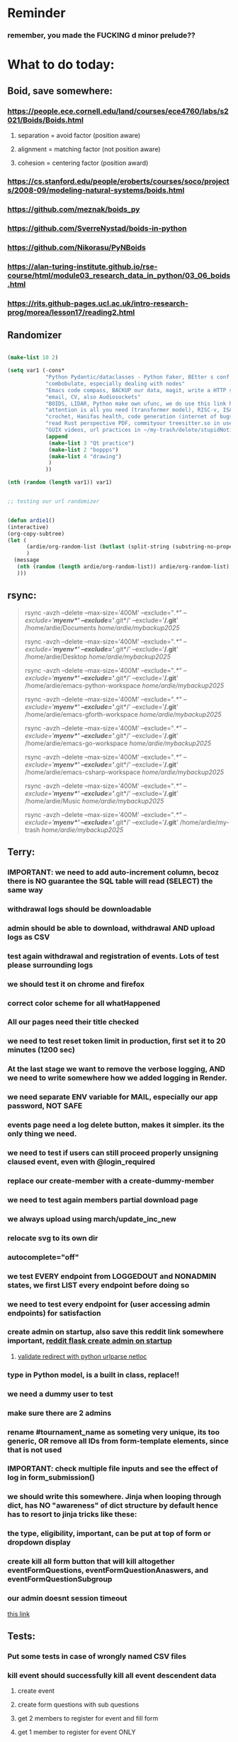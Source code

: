 #+HTML_HEAD: <link rel="stylesheet" type="text/css" href="zoho_ticket.css" />
#+OPTIONS:  toc:nil num:nil ^:nil


* Reminder
*** remember, you made the FUCKING d minor prelude??
* What to do today:
** Boid, save somewhere:
*** https://people.ece.cornell.edu/land/courses/ece4760/labs/s2021/Boids/Boids.html
**** separation = avoid factor (position aware)
**** alignment = matching factor (not position aware)
**** cohesion = centering factor (position award)
*** https://cs.stanford.edu/people/eroberts/courses/soco/projects/2008-09/modeling-natural-systems/boids.html
*** https://github.com/meznak/boids_py
*** https://github.com/SverreNystad/boids-in-python
*** https://github.com/Nikorasu/PyNBoids
*** https://alan-turing-institute.github.io/rse-course/html/module03_research_data_in_python/03_06_boids.html
*** https://rits.github-pages.ucl.ac.uk/intro-research-prog/morea/lesson17/reading2.html
** Randomizer
#+begin_src lisp

  (make-list 10 2)

  (setq var1 (-cons*
              "Python Pydantic/dataclasses - Python Faker, BEtter s conf .org file, ask the 3 guys who respected u on lang group on part time job"
              "combobulate, especially dealing with nodes"
              "Emacs code compass, BACKUP our data, magit, write a HTTP server"
              "email, CV, also Audiosockets"
              "BOIDS, LIDAR, Python make own ufunc, we do use this link http://programarcadegames.com/index.php?lang=en&chapter=introduction_to_animation with our game"
              "attention is all you need (transformer model), RISC-v, ISA, that original video you watch on Tablet?, Forth"
              "crochet, Hanifas health, code generation (internet of bugs)"
              "read Rust perspective PDF, commityour treesitter.so in user-emacs-directory coz its pretty safe unless your changing architecture completely"
              "GUIX videos, url practices in ~/my-trash/delete/stupidNotion/README.org"
              (append
               (make-list 3 "Qt practice")
               (make-list 2 "boppps")
               (make-list 4 "drawing")
               )
              ))

  (nth (random (length var1)) var1)


  ;; testing our url randomizer


  (defun ardie1()
  (interactive)
  (org-copy-subtree)
  (let (
        (ardie/org-random-list (butlast (split-string (substring-no-properties (current-kill 0)) "\n")))
        )
    (message
     (nth (random (length ardie/org-random-list)) ardie/org-random-list)
     )))

#+end_src
** rsync:
#+begin_quote


rsync -avzh --delete --max-size='400M' --exclude="/.*" --exclude='*/myenv*/' --exclude='*/.git*/' --exclude='*/.git*' /home/ardie/Documents /home/ardie/mybackup2025/

rsync -avzh --delete --max-size='400M' --exclude="/.*" --exclude='*/myenv*/' --exclude='*/.git*/' --exclude='*/.git*' /home/ardie/Desktop /home/ardie/mybackup2025/


rsync -avzh --delete --max-size='400M' --exclude="/.*" --exclude='*/myenv*/' --exclude='*/.git*/' --exclude='*/.git*' /home/ardie/emacs-python-workspace /home/ardie/mybackup2025/

rsync -avzh --delete --max-size='400M' --exclude="/.*" --exclude='*/myenv*/' --exclude='*/.git*/' --exclude='*/.git*' /home/ardie/emacs-gforth-workspace /home/ardie/mybackup2025/

rsync -avzh --delete --max-size='400M' --exclude="/.*" --exclude='*/myenv*/' --exclude='*/.git*/' --exclude='*/.git*' /home/ardie/emacs-go-workspace /home/ardie/mybackup2025/

rsync -avzh --delete --max-size='400M' --exclude="/.*" --exclude='*/myenv*/' --exclude='*/.git*/' --exclude='*/.git*' /home/ardie/emacs-csharp-workspace /home/ardie/mybackup2025/

rsync -avzh --delete --max-size='400M' --exclude="/.*" --exclude='*/myenv*/' --exclude='*/.git*/' --exclude='*/.git*' /home/ardie/Music /home/ardie/mybackup2025/

rsync -avzh --delete --max-size='400M' --exclude="/.*" --exclude='*/myenv*/' --exclude='*/.git*/' --exclude='*/.git*' /home/ardie/my-trash /home/ardie/mybackup2025/



#+end_quote
** Terry:
*** IMPORTANT: we need to add auto-increment column, becoz there is NO guarantee the SQL table will read (SELECT) the same way
*** withdrawal logs should be downloadable
*** admin should be able to download, withdrawal AND upload logs as CSV
*** test again withdrawal and registration of events. Lots of test please surrounding logs
*** we should test it on chrome and firefox
*** correct color scheme for all whatHappened
*** All our pages need their title checked
*** we need to test reset token limit in production, first set it to 20 minutes (1200 sec)
*** At the last stage we want to remove the verbose logging, AND we need to write somewhere how we added logging in Render.
*** we need separate ENV variable for MAIL, especially our app password, NOT SAFE
*** events page need a log delete button, makes it simpler. its the only thing we need.
*** we need to test if users can still proceed properly unsigning claused event, even with @login_required
*** replace our create-member with a create-dummy-member
*** we need to test again members partial download page
*** we always upload using march/update_inc_new
*** relocate svg to its own dir
*** autocomplete="off"
*** we test EVERY endpoint from LOGGEDOUT and NONADMIN states, we first LIST every endpoint before doing so
*** we need to test every endpoint for (user accessing admin endpoints) for satisfaction
*** create admin on startup, also save this reddit link somewhere important, [[https://www.reddit.com/r/flask/comments/117qm79/create_initialadmin_user/][reddit flask create admin on startup]]
**** [[https://stackoverflow.com/questions/72296682/simplest-way-to-securely-distinguish-between-admins-and-other-users-in-flask][validate redirect with python urlparse netloc]]
*** type in Python model, is a built in class, replace!!
*** we need a dummy user to test
*** make sure there are 2 admins
*** rename #tournament_name as someting very unique, its too generic, OR remove all IDs from form-template elements, since that is not used
*** IMPORTANT: check multiple file inputs and see the effect of log in form_submission()
*** we should write this somewhere. Jinja when looping through dict, has NO "awareness" of dict structure by default hence has to resort to jinja tricks like these:
#+begin_export web

{% for membersAnswer in membersAnswers.values() %}
    {% if loop.first %}

	{% for fieldname,answer in membersAnswer.items() %}
	    {% if answer.subgroupId is none %}
		<th class="w-20 p-4 bg-yellow-400">
		    {{ fieldname }}
		</th>
	    {% else %}
		<th class="w-20 p-4 border-x-2 border-yellow-600 bg-yellow-200 font-light">
		    {{ fieldname }}
		</th>
	    {% endif %}
	{% endfor %}



    {% endif %}
{% endfor %}



#+end_export
*** the type, eligibility, important, can be put at top of form or dropdown display
*** create kill all form button that will kill altogether eventFormQuestions, eventFormQuestionAnaswers, and eventFormQuestionSubgroup
*** our admin doesnt session timeout
[[https://www.freekb.net/Article?id=4560][this link]]
** Tests:
*** Put some tests in case of wrongly named CSV files
*** kill event should successfully kill all event descendent data
**** create event
**** create form questions with sub questions
**** get 2 members to register for event and fill form
**** get 1 member to register for event ONLY
**** get 1st memebr to register again
**** KILL event
**** check event, eventmember, formquestion, formquestionsubgroup, formquestionanswers, formquestionanswersdeleted of specific event ID are deleted
*** Test form link when there is no matching event, or no event entirely
*** Insert the exact same name for tournament name, make sure it catches error properly, shoulfd show DB level error message
*** Go thrhough the usual uplaod of Jan Feb and March, check messages
*** Upload Jan Feb March, and try uploading FRL in Feb, it should fail wih "wrong type"
*** Uplaod Jan Feb march, and try updating FRL in Feb, it should correctly updated FIDE. Check 1 members to confirm
*** login as member and update a FIDE
** Write somewhere:
*** replace all request.args.get('mcfid') occurence with current_user.mcfId
*** for uploads
**** [[https://www.pullrequest.com/blog/secure-file-uploads-in-flask-filtering-and-validation-techniques/][secure file uplaods]]
**** [[https://www.geeksforgeeks.org/uploading-and-downloading-files-in-flask/][file upload basics]]
**** [[https://blog.miguelgrinberg.com/post/handling-file-uploads-with-flask][miguel file uploads]]
**** [[https://imagekit.io/blog/how-to-upload-files-in-html/][basic element]]
**** [[https://www.pullrequest.com/blog/secure-file-uploads-in-flask-filtering-and-validation-techniques/][in flask]]
**** [[https://stackoverflow.com/questions/7076042/what-mime-type-should-i-use-for-csv][the mimetypethat should be used]]
**** We need database tracking each uploads.
#+begin_src python

  class File(db.Model):
         id = db.Column(db.Integer, primary_key=True)
         filename = db.Column(db.String(200), nullable=False)
         filepath = db.Column(db.String(300), nullable=False)
         created_at = db.Column(db.DateTime, default=datetime.utcnow)

         def __repr__(self):
             return f"File('{self.filenname}', '{self.filepath}')"

  # and do the usual db.session.add() db.commit()

#+end_src
*** read about Render persistent disks. 
**** navigating and modifying the folders from inside Render Dashboard shell tab
**** [[https://community.render.com/t/files-in-render-disk-are-being-lost-with-starter-service/17440/4][use /data path]]. Being root is fine, it will persistent and be writable
**** [[https://render.com/docs/disks?_gl=1*1c3j8ip*_gcl_au*MTU0Nzc2NjkxOS4xNzQyNDUzMTcw*_ga*NDI4NTk4MDM0LjE3NDI0NTEyMTU.*_ga_QK9L9QJC5N*czE3NDY3MTU2NjEkbzExJGcxJHQxNzQ2NzE1ODkwJGo1JGwwJGgw#transferring-files][persistent disk]]
**** python write to disk
#+begin_src python

  import os

disk_path = "/mnt/data"  # Path to the persistent disk
folder_name = "my_folder"
folder_path = os.path.join(disk_path, folder_name)

try:
    os.makedirs(folder_path, exist_ok=True)
    print(f"Folder '{folder_name}' created successfully at '{folder_path}'.")
except Exception as e:
    print(f"An error occurred: {e}")

#+end_src
**** [[https://magic-wormhole.readthedocs.io/en/latest/welcome.html][magic wormhole to download files]]
**** [[https://www.youtube.com/watch?v=oFrTqQw0_3c][magic wormhole]]
**** [[https://render.com/docs/disks?_gl=1*18deote*_gcl_au*MTU0Nzc2NjkxOS4xNzQyNDUzMTcw*_ga*NDI4NTk4MDM0LjE3NDI0NTEyMTU.*_ga_QK9L9QJC5N*czE3NDY3MTI2NDQkbzEwJGcxJHQxNzQ2NzEzMzQ0JGoyMSRsMCRoMA..][monitoring Render persistent disk]]
**** And why people keep mentioning cron jobs.
*** to deploy our system, from scratch with Admin AND Users. We should have an entry point that searches an admin. If True, redirect to main_page, Else admin_register.html
**** this means we need to create our password reset email delivery system.
**** only then can we finally protect all our end points
** Password resets for Terry's app:
*** [[https://nrodrig1.medium.com/flask-mail-reset-password-with-token-8088119e015b][better example]]
*** The simple example, without anythng special [[https://stackoverflow.com/questions/48983616/reset-the-password-in-flask-python][stackoverflow]]
*** [[https://freelancefootprints.substack.com/p/yet-another-password-reset-tutorial][using FlaskForm]]
*** from [[https://diginantony.medium.com/how-to-create-a-password-reset-in-flask-python-4dd458c22815][medium]] (yuck), and its bad english
*** username and password only no longer support in Google [[https://stackoverflow.com/questions/72478573/how-to-send-an-email-using-python-after-googles-policy-update-on-not-allowing-j][workaround]] 
*** Password reset link from AI, yuck:
#+begin_src python


  from flask import Flask, render_template, request, url_for
  from itsdangerous import URLSafeTimedSerializer, SignatureExpired
  from flask_mail import Mail, Message

  app = Flask(__name__)
  app.config['SECRET_KEY'] = 'your_secret_key' # Replace with a strong, random key
  app.config['MAIL_SERVER'] = 'smtp.example.com'
  app.config['MAIL_PORT'] = 587
  app.config['MAIL_USE_TLS'] = True
  app.config['MAIL_USERNAME'] = 'your_email@example.com'
  app.config['MAIL_PASSWORD'] = 'your_email_password'

  mail = Mail(app)
  s = URLSafeTimedSerializer(app.config['SECRET_KEY'])

  @app.route('/forgot_password', methods=['GET', 'POST'])
  def forgot_password():
      if request.method == 'POST':
          email = request.form['email']
          token = s.dumps(email, salt='password-reset-salt')
          link = url_for('reset_password', token=token, _external=True)
          msg = Message('Password Reset Request', sender='noreply@example.com', recipients=[email])
          msg.body = f"Click this link to reset your password: {link}"
          mail.send(msg)
          return 'Password reset link sent to your email.'
      return render_template('forgot_password.html')

  @app.route('/reset_password/<token>', methods=['GET', 'POST'])
  def reset_password(token):
      try:
          email = s.loads(token, salt='password-reset-salt', max_age=3600) # Token valid for 1 hour
      except SignatureExpired:
          return 'The password reset link is expired.'
      except Exception as e:
           return f'Invalid password reset link. {e}'

      if request.method == 'POST':
          new_password = request.form['new_password']
          # Update password in database for the user with this email
          return 'Password updated successfully.'
      return render_template('reset_password_form.html', token=token)

  if __name__ == '__main__':
      app.run(debug=True)

#+end_src
*** Flask session timeout:
**** [[https://mulgrew.me/posts/session-timeout-flask.html][this one has module g, dont know]]
**** [[https://stackoverflow.com/questions/11783025/is-there-an-easy-way-to-make-sessions-timeout-in-flask][more basic timeout]]
*** for null check, we need feedback for the users
*** remember to convince Terry, that publishing online and locally on laptop are 2 very different things. Online, you have to consider DDOS and everything. Becoz anything can happen when you decide to make something online. Sorry to sound technial but thats it. Of course, modern framework have ways of making it easier, but it still requires reading.
*** Stupid app, we should recheck all of our validations, should be FIDE
*** Security:
** CPP, c++:
*** 
*** we need to think of a way to create a dynamic drag and drop table in qt cpp, as hinted here: [[https://forum.qt.io/topic/65304/table-with-dynamic-input-from-user-qt-c/2][link]]
*** 
** Emacs
*** We need to write a "separator function" that auto-separates a lne based in symbols, example:
#+begin_quote

#include <QMainWindow> -----into-----
#
include
<
QMainWindow
>

#+end_quote
*** Do we need this? Its Emacs hiding text being made professional
#+begin_src emacs-lisp

  (defun ardie/tell-face ()
  (interactive)
  (if
      (equal (face-at-point) nil)
      (setq ardie/current-face 'default)
    (setq ardie/current-face (face-at-point)) 
    )
  (setq our-foreground
	(face-attribute ardie/current-face :foreground))
  (print our-foreground)
  (setq our-background
	(face-attribute 'default :background))  
  (print our-background)
  )

(face-attribute 'font-lock-comment-face :background)



(setq default-background (face-attribute 'default :background)
      default-foreground (face-attribute 'font-lock-comment-face :foreground))

(defun disappear ()
  (interactive)
  (set-face-attribute ardie/current-face nil
              :foreground our-background))

(defun reappear ()
  (interactive)
  (set-face-attribute ardie/current-face nil
              :foreground our-foreground))

#+end_src
*** [[https://www.awseducate.com/student/s/content][AWS Educate]]
**** [[https://console.cloud.google.com/welcome/new?project=steel-fin-473905-g3&authuser=1][GCP google cloud]]
*** Holy SH*T again!!
#+begin_src emacs-lisp

  ;; inspired by https://endlessparentheses.com/ispell-and-abbrev-the-perfect-auto-correct.html



  (defun ardie/test()
  (interactive)
  ;; (print (substring-no-properties (ispell-get-word nil)))
  (if mark-active
      (let ((after (substring-no-properties (buffer-substring (region-beginning)(region-end)))))
	(exchange-point-and-mark)
	(pop-mark)
	(backward-char)
	;; (ispell-get-word nil)
    ;; (print (word-at-point))
	(let ((before (substring-no-properties (word-at-point))))
      (define-abbrev xx-abbrev-table before after)
      ))
  (let ((after (substring-no-properties (word-at-point))))
    (backward-word)
    (backward-char)
    ;; (ispell-get-word nil)
    ;; (print (word-at-point))
    (let ((before (substring-no-properties (word-at-point))))
      (define-abbrev xx-abbrev-table before after)
      ))
    )
  )


(setq xx-abbrev-table (make-abbrev-table ))

(setq local-abbrev-table xx-abbrev-table)

#+end_src
*** we need to read stuff: Emacs autodocumentation on point
**** https://vxlabs.com/2016/04/11/step-by-step-guide-to-c-navigation-and-completion-with-emacs-and-the-clang-based-rtags/
**** https://github.com/dawsers/emacs-qthelp
**** https://fanpengkong.com/post/emacs-ccpp/emacs-ccpp/
**** https://lahtela.me/2020/05/21/setting-up-emacs-for-qt-development.html
**** 
*** This works holy s**t!!
#+begin_src emacs-lisp


  (defun my-mark-line ()
    (interactive)
    "my own mark lien"

    (if mark-active
        (progn
          (exchange-point-and-mark)
          (when
              (not (equal (window-end) (point)))
            (next-line)
            (move-end-of-line 1)
            )
          (exchange-point-and-mark)
          )
      (progn
        (move-beginning-of-line 1)
        (set-mark (point))
        (move-end-of-line 1)
        (exchange-point-and-mark)
        )    
      )

    )

#+end_src
*** We need to use an Ubuntu clipboardmanager with Emacs built in function (rather than Emacs kill ring), and post a video on that
**** No GUI manager:
#+begin_quote

sudo apt update
sudo apt install xclip xsel

#+end_quote
**** and use this:
#+begin_src emacs-lisp

  (require 'clip-mode)
  (setq clip-mode-functions '(clip-insert-selection-at-point)) ; Use for inserting text into Emacs
  (setq clip-selection-at-point-functions '(clip-get-selections)) ; Use for selecting text from Emacs

  ;; Optional: Bind keys for copy and paste (adjust as needed)
  (global-set-key (kbd "C-c y") 'clip-yank) ; Copy and yank the selection
  (global-set-key (kbd "C-c p") 'clip-paste) ; Paste the selection

#+end_src
**** Use a clipboard manager, which works with Emacs built in copy/paste, or create a more advanced function to show history or even paste specific items
#+begin_quote


sudo apt install copyq. 
sudo apt install gpaste. 


#+end_quote
*** We need to make this tool [[https://news.ycombinator.com/item?id=22129636][array-ify]]
*** We need a really cool markdown live preview that works, with eww
#+begin_src emacs-lisp



    (setq browse-url-browser-function 'eww-browse-url)



  ;;     (defun ardie1 ()
  ;;     (interactive)
  ;;     (shell-command-on-region (point-min) 
  ;;                              (point-max) 
  ;;                              "markdown"
  ;;                              "testest")
  ;; (with-current-buffer "testest"
  ;;       (html-mode))
  ;; (with-current-buffer "testest"
  ;;       (impatient-mode))
  ;;     )


  ;; (defun ardie1 ()
  ;; (i
   nteractive)
  (let ((ardie/current-buffer (buffer-name)))
    (shell-command-on-region (point-min) 
                             (point-max) 
                             "markdown"
                             "testest")
    (switch-to-buffer ardie/current-buffer)
    )
  (with-current-buffer "testest"
    (html-mode))
  (with-current-buffer "testest"
    (impatient-mode))


  )

#+end_src
*** We need to makea video about how we manage config safely, when we have multiple Emacs (Eg: 2 versions, and 1 on Windows), minimally without any additional installation, useful if our main config file is quite large
**** The error usually looks like C:\Users\<your_username>\AppData\Roaming\elpa not found
**** 
*** things we should consider wriing in our new YT video (Ultra-ergonomic directional buffer and window navigation, for distraction free writing and coding, conditional on hard-wiring your usage of Ctrl and Alt)
**** ideas for even more "distraction free" writing or coding 
**** as you notice, I also use both left and right Ctrl and Alt, Ctrl-w for example becomes (right)Ctrl-w, becoz thats better ergonomically
**** the hydra keys are mapped to my TODO file, and other important files
**** I have funny leading keys for my hydra
**** I also have hydra for selecting, killing lines, selecting functions, super cool, etc....
**** fuure consideraiont include epoxied flat beads instead of velcro, but I have trouble finding small and flat beads, coz the velcro absorbs dust easily
**** References: https://github.com/emacsorphanage/key-chord and https://www.johndcook.com/blog/2015/02/01/rare-bigrams/
*** Code is Data:
*** we need to watch more Git videos, like [[https://www.youtube.com/watch?app=desktop&v=NXaEImbo-n8&t=920s][this]], and systemcrafters vid on git reflog. Also, we faster diff checks inside Emacs. Make it EPIC!!
*** we need to do a command that copies from current buffer folder into other buffer folder, with confirm prompt from user
*** we need a "code as data" note/file
*** for C++, from this [[https://fanpengkong.com/post/emacs-ccpp/emacs-ccpp/][link]], we use this everyday, with try packages, until we are familiar, DONT use this until we figure which one uses the , we made it shorter these days.
#+begin_src emacs-lisp

  ;; from this point on, we deleted all :ensure t to avoid auto-installation
    ;; lsp
  (use-package lsp-mode
    :hook ((c-mode . lsp)
           (c++-mode . lsp)
           ;; (lsp-mode . lsp-enable-which-key-integration)
           )
    :commands lsp
    ;; :config
    ;; (setq lsp-keymap-prefix "C-c l")
    ;; (define-key lsp-mode-map (kbd "C-c l") lsp-command-map)
    ;; (setq lsp-file-watch-threshold 15000)
    )

  ;; (use-package lsp-ui
  ;;   :commands (lsp-ui-mode)
  ;;   :config
  ;;   (setq lsp-ui-doc-enable nil)
  ;;   (setq lsp-ui-doc-delay 0.5)
  ;;   (define-key lsp-ui-mode-map [remap xref-find-definitions] #'lsp-ui-peek-find-definitions)
  ;;   (define-key lsp-ui-mode-map [remap xref-find-references] #'lsp-ui-peek-find-references)
  ;;   )

  ;; (use-package lsp-ivy
  ;;   :commands lsp-ivy-workspace-symbol)

  ;; (use-package lsp-treemacs
  ;;   :commands lsp-treemacs-errors-list)

  ;; company
  (use-package company
    :bind ("M-/" . company-complete-common-or-cycle) ;; overwritten by flyspell
    :init (add-hook 'after-init-hook 'global-company-mode)
    :config
    (setq company-show-numbers            t
          company-minimum-prefix-length   1
          company-idle-delay              0.5
          company-backends
          '((company-files          ; files & directory
             company-keywords       ; keywords
             company-capf           ; what is this?
             company-yasnippet)
            (company-abbrev company-dabbrev))))

  (use-package company-box
    :after company
    :hook (company-mode . company-box-mode))

  ;; flycheck
  ;; (use-package flycheck
  ;;   :init (global-flycheck-mode)
  ;;   :config
  ;;   (setq flycheck-display-errors-function
  ;;         #'flycheck-display-error-messages-unless-error-list)

  ;;   (setq flycheck-indication-mode nil))

  ;; (use-package flycheck-pos-tip
  ;;   :after flycheck
  ;;   :config
  ;;   (flycheck-pos-tip-mode))

#+end_src
*** for more Emacs buffer ergonomic magic, also post in on Social Media
#+begin_src lisp

  (progn
    ;; http://xahlee.info/emacs/emacs/emacs_ido_setup.html
    (require 'ido)
    (ido-mode 1)
    ;; show choices vertically

    (setf (nth 2 ido-decorations) "\n")
    (setq ido-enable-flex-matching t)
    (setq ido-default-file-method 'selected-window)
    (setq ido-default-buffer-method 'selected-window)
    (setq max-mini-window-height 0.5))

  (defhydra my-b-hydra 
      (:color purple)
    "my switch to buffer"
    ("b" (progn (ido-switch-buffer)) :exit t))

  ;; ========== global goto1 minor mode for hydras.

  ;;;###autoload
  (define-minor-mode my-b-mode
      "A minor mode so that my key settings override annoying major modes."
    ;; If init-value is not set to t, this mode does not get enabled in
    ;; `fundamental-mode' buffers even after doing \"(global-my-mode 1)\".
    ;; More info: http://emacs.stackexchange.com/q/16693/115
    :init-value t
    :lighter " my-b"
    :keymap (let ((map (make-sparse-keymap)))
              (define-key map
                  ;; (kbd "C-c ;")
                  (kbd "; b")
                'my-b-hydra/body) map))

#+end_src
*** for our new Git worktree trick
#+begin_src lisp



      (global-set-key (kbd "C-<drag-mouse-8>") 'ardie/discard-unstaged-changes)
    (global-set-key (kbd "C-<mouse-8>") 'ardie/discard-unstaged-changes)

  (defun ardie/discard-unstaged-changes ()
    (interactive)

    (let
        ((current-branch (shell-command-to-string "git rev-parse --abbrev-ref HEAD")))
      (if (string-match-p "working" current-branch)
          (if (y-or-n-p "discard changes, sto restart from prev commit? (y or n) ")
              (let ((discard-change-output (shell-command-to-string "git checkout .")))
                (print discard-change-output))
            (print "action canceled")
            )
        (print "not working branch: nothing done")
        )
      )
    )  



  ;; ===== New: under test

  (defun ardie/project-save-all-buffers (&optional proj arg)
    "Save all file-visiting buffers in PROJ without asking.

  Falls back to `project-current' if PROJ is not specified."
    (let* ((proj (or proj (project-current)))
           (buffers (project-buffers (project-current))))
      (dolist (buf buffers)
        ;; Act on base buffer of indirect buffers, if needed.
        (with-current-buffer (or (buffer-base-buffer buf) buf)
          (when (and (buffer-file-name buf)   ; Ignore all non-file-visiting buffers.
                     (buffer-modified-p buf)) ; Ignore all unchanged buffers.
            (let ((buffer-save-without-query t))  ; Save silently.
              (save-buffer arg)))))))
  ;; ===== New: under test
#+end_src
**** Also in our attempt at improving further our powerful shortcuts and "no stash" workflow
*** Also for our rust-ts-mode:
#+begin_src lisp


    ;; ===== we no longer need rust-mode becoz we dont need rust-run
    ;; ===== we digged inside rust-run and discovered (compile) function used
    ;; ===== in most Emacs major programming modes

  ;; WRITE THESE SOME WHERE
  ;; ===== we unbound a key after a mistake
  ;; (fmakunbound 'my-rust-endline)
  ;; (unbind-key (kbd "RET") rust-ts-mode-map)

  (defun my-rust-endline ()
    (interactive)
    (insert ";")
    (newline)
    )

  (add-hook 'rust-mode-hook 'my-rust-endline)
  (add-hook 'rust-ts-mode-hook 'my-rust-endline)


  (define-key rust-ts-mode-map (kbd "C-<return>") 'my-rust-endline)


#+end_src
*** we need ;;h for select all, coz we still use it a lot for example in adding org-insert-structure-template
**** Also need indent-region hydra
*** we change add alternative to ;ii as highlight, coz swiper is messy
*** combobulate links:
**** [[https://sqrtminusone.xyz/configs/emacs/]]
*** we need to create a script that goes uses both next-logical-line and forward-word to copy, but we are only it works in web-mode
*** we need to create a el script fr we-mode that splits tags (once wrapped) into separate lines, or can use forward-sexp into it, think
#+begin_src lisp



  (split-string "<br><br>" ">")


(let ((separator "_"))
  
  (dolist (var1 '("1" "2" "3"))
    (print
     (concat
      var1
      separator
      )
     )
    )
  )

#+end_src
*** we need to really try javascript console in Emacs, we forgot where th link was
*** we should really explore combobulate to explore doing tricks in HTML and JAVSCRIPT, like moving a tree outside parent
**** moving everything outisde of any bracket
**** moving everyghing outside tag
**** but first start the experiment (and as practice), splitting the content into separate lines
*** we have to remap some of our Emacs hudra to mark-sexp. But only for Emacs29. Also we need modify our select line in hydra to save-excursion
*** we need a Emacs feature/mode that provides some cool jquery selector shortcut
*** we should really learn all the paredit tricks
*** there are several ways to exit hydras in fact, some more stable than others (becoz of nested hydras
**** [[https://emacs.stackexchange.com/questions/36597/returning-to-the-parent-hydra][link]]
**** [[https://emacspeak.blogspot.com/2020/09/emacs-paired-commands-efficient.html][repeatable hydra yank]]
*** Company mode readings:
**** [[https://www.reddit.com/r/emacs/comments/q8u2l4/unsetting_return_in_company_mode/][finally disabled company mode completion with better keybindings company-active-map]]
**** [[https://github.com/company-mode/company-mode/issues/640][variuos ideas of use-package for company-mode]]
**** [[https://company-mode.github.io/manual/Getting-Started.html#Usage-Basics][good verbose doc]]
*** We need to learn setting up opening module in Emacs rust. 
*** Read about elpy-rpc, and why do we have an elpy-rpc-buffer, it sounds cool but i dont know what its used for
*** more efficient faster completions for our Python, using this code, for now. We just need to set company-mode properly, and then use configs below from this [[https://github.com/joaotavora/eglot/discussions/1436][link]]
#+begin_src lisp


(use-package company
  :config (setq company-idle-delay 0
		company-minimum-prefix-length 1
		company-tooltip-align-annotations t))
(add-hook 'after-init-hook 'global-company-mode)
  
#+end_src
*** [[https://www.deusinmachina.net/p/tree-sitter-revolutionizing-parsing][parsing tree-sitter link]]
*** [[https://www.masteringemacs.org/article/combobulate-structured-movement-editing-treesitter][another one on tree-sitter]]
*** 
*** [[https://jackjamison.xyz/blog/emacs-garbage-collection/][garbage collection, basically to reduce stuttering]]
*** [[https://kitchingroup.cheme.cmu.edu/blog/2016/11/10/Persistent-highlighting-in-Emacs/][The Kitchin Research Group]]
*** [[https://github.com/rougier/svg-tag-mode][really cool, possible improvement to our html editing]]
*** [[https://github.com/io12/good-scroll.el][supersmooth scrolling]]
*** [[https://github.com/minad/org-modern][org-modern look]]
*** join multi into 1 without spaces
*** [[https://karthinks.com/software/fringe-matters-finding-the-right-difference/][another cool blog]]
** We need to refactor error message of upload, what do we do with all the ID info?? Maybe theres no need for it.
*** create checks for duplicate events
*** we should add timestamp naming for CSV files
*** https://qwiet.ai/hacking-and-securing-python-applications/
** Make sure you share-rate is above 3%
** Instagram, YouTube:
*** Join KLCC groups, Malaysian craft groups, Malaysian art group, Southeast Asian music groups to target more than 100 views by Saturday.
** https://www.interview.micro1.ai/intro/micro1/?candidate=698fa6e4-4849-4b2a-90cf-db3e7d8d3816&ping=ok
** Social media posting:
*** Put this in another post:
**** After many years, Ill have to finally admit, that software engineering is arguably more difficult than even electrical engineering. Becoz of the many abusive elements, which includes lack of structural support. Software Engineering is an ever-shifting field. That alone is fine, arguably "fun", if it wasnt for the fact that software engineering doesnt get the same respect as other engineering, hence we are treated like gig workers. Until, software engineering matures and "grows up", it will continue to be the less-respected field. The problem is also the multitude of newcomers who, but dont treat it with same respect once they land their cushy jobs. So lots of Javascript-only developers, with no respect of the umbrella field (dont blame them, they need to eat too). And so many problematic "ideologies" that have fully conquered many parts of SE in the corporate world, such as "Clean Code" and pervasive Java style OOP. You could argue fields like Electrical Engineering is easier, becoz its stable, bounded by historical terms/culture/ the law of a country (such as how power generators, distribution and transmission of power differ between countries). Electrical Engineering is more "resistant" to change and idiot proof. In contrast, Software Engineers are somehow expected to be simultaneously "flexible" and "locked-in". Simultaneously "independent" yet "hierarchical". Every "expert" in this field has what you call, "survivors bias". Most "experts" also havent really met another "expert". So one "expert" lives and dies by "clean code", while another will not touch it with a 5 feet pole. And many contrasting opinions. (Oh by the way, quite a number of superbly talented developers that dont believe in Clean Code). The average expert also doesnt believe in documentation, but the amount of overly verbose documentation when corporate money decides to back documentation, holy sh*t (think Java docs: overly verbose, lacking in examples).
**** Dont get me wrong, I love programming. But isnt this ridiculus? Software Engineering is just an underfunded art+science+hack+math.
*** The clean code debacle
**** Casey 
**** The odin guy
**** the internet of bugs guy
*** NixOS (and ehem, GUIX..). The most under-rated Linux distro? Its an OS with declarative configuration, atomic upgrades and rollbacks, etc... Its a "stateless OS", basically infinitely "BACKUP-able". Instead of the state of the machine being determined by step-by-step installs and configs. The state of your system is determined entirely by your config. If you used Emacs before, but havent tried NixOS (and GUIX, ehem) its kinda the same thing. Where your config literally determines the current "state". Except its for OSes. Being reproducible makes it great for mass deploys (of the exact system and apps on multiple computers).
*** Niri? Leonardo drawing app? Infinitely and organically spawning depending on your current workflow seems to the future
*** What would you do if you could go back in time, and inform your younger self. I would inform my younger self, that software engineering world is filled with misnomers and misleading terminologies, and if you only "disrespected" it more, you would become so much more epic. But the key in the "real world", is to navigate between corporate projects and personal projects. But not only is it "too late" for that, the notion of "programmers freedom and happiness" is dependent on top of "personal responsibilities", "real religious dogma" and "political stability". Down here, this is pretty much unachievable. 
*** What is an OS?
#+begin_quote

I think what sets Emacs users apart.

Is how there's very little boundary between data, code, buffer, window, etc...

And this lack of boundary, and translating this to power and control over your system, is kinda difficult to duplicate in other tools

So after many years, proficient Emacs users already develop their own workflow.

Alienating them further from people coming from other tools. 

How is this all important?

Well, the statement "Emacs is an entire operating system", didnt sit well with me before.

But now it does, it makes sense. Having read "In the Beginning was the Command Line" by Neal Stephenson.

Beautiful read.

People assume theres some tangible boundary between OSes and the apps inside and computational logic. 

A developer with sufficient understanding (but not necessarily skill) can create his own Operating System if he persists.

He can also make his apps as integrated or loosely bound to the OS as he likes.

Back in the day, when an Apple collapsed, it blacked out like a TV monitor, when Windows crashed, it devolved into endless terminal text.

The very DNA between Apple and Microsoft back then differed more.

But the difference between an OS and a usable app? Thats a social construct.

So in a sense Emacs really is an Operating System. With even far little boundary between all its elements.

https://web.stanford.edu/class/cs81n/command.txt


#+end_quote
*** [[https://app.syncuid.com/syncuid?fbclid=IwY2xjawM-1JJleHRuA2FlbQIxMABicmlkETE5TThhZ3BxR0x0c1VQVmxGAR4M_qdd0WbvJkzNS2aSS2XYAcRlbt3copbZvhLiHV7HNzdLSRt7q3K-CJuKOg_aem_n09274JffIIpXAW7qRl-DA][You must JOIN this group]]
*** Why we have a lot to learn old Emacs tools
*** Using a library also involves understanding how the creators of the library think. At least thats how I try to think when I learn a new language. Most of the time, that just means realizing, the guys who made those libraries love hiding data and functions as private members of some class, making it difficult to actually hunt down hidden logic. Learning library becomes a just as challenging as learning the language.
*** Is it more valuable to master a programming language or know a lot of libraries?
**** Its not a simple binary answer
**** Some libraries are entirely solving problems that are native to the language (e.g. assisting the language’s packaging tools or enhancing the syntax).
**** Even for libraries that are solving general purpose problems, how they interact with the language is important
**** Do you want to write libraries that other people will use? To do that well, you need both a good general understanding of libraries and quite a deep knowledge of the language.
**** People do over-obsess about “language mastery”, but “learn programming, not languages” is the flipside that seems to encourage in people "you dont need to learn anything to contribute to society"
*** With the increase in Python adoption, comes an increase in programmers who will only learn 1 language (and unable to move to another). But we cant stop the march of time. Progress is progress, I asked some random guys at events. and interviews, they say its about flexibility. No, I actually hate that word. "Flexibility" seems to imply, a willingness to sacrifice your "obvious" strengths to pursues a skill that "might" be useful, but theres no guarantee, becoz someone else will have mastered it several years before you. The problem is people no longer knows "why" we learn prog langs anyway. The answer is sometimes quite simple. If you wanna learn more about computer hardware, you will learn more about hardware learning a prog lang, than holding a screwdriver. If you wanna learn about libraries, you will more about libraries by creating a simple library in a language, than mastering an entire library. Soon, people will master a prog lang, acheiving a lot, but still not realizing, they are actually already learning about hardware, liraries, etc. 
*** Why cant we just use technology and AI to bootstrap ourselves to nature. The same way Python can be bootstrapped to the low-level hardware, in a sense that no longer
*** The reason why people get defensive over programming languages, is that already installed systems often need defending. The installed systems are large, really large. And the laws that govern that installed system are written by incompetent folks. Of course, ideally most computer scientists and software engineers with deep knowledge of the system should be writing the laws, but its either one or the other. So people defending Java against all other languages are mostly defending the system, constrained by bloated dinosaur laws.
*** [[https://people.kernel.org/linusw/rust-in-perspective][rust in perspective, AMAZING history of languages]]
**** There are many illuminating quotes inside. But one particular interesting bit. How Niklaus Wirth (some creator of a language called Pascal), both critized C language. Something along the lines of "it gives the appearance of high level language while not behaving like 1". An example is how C has no "awareness" of array sizes and we are dealing with memory addresses. (This explains the weirdness of dealing with C++ in my own project, where appending new table rows, requires you to pass in as arguments, along the data, array size. You dont have this nonsense in Python). Of course, the benefit of having this low level of control, is that the pointer can refer to anything, register/RAM/etc. The kind of control that programmers love, giving some true hacking powers.
*** llamo and llama.cpp enables LLM inference on consumer hardware. Layman terms: it lowers the precision of the floating point numbers used in the model. So me no knowing anything, I decided to try it on my not-really-high-end laptop. Bad idea. It completely halted to a stop.
*** LinkedIn:
**** Any meaningful software or software-adjecent project is often created by 1 man. Saying this makes you sound like some toxic pro-individualistic guy. Taken from Jonathon Blow's own quote, but unfortunately its true. So we have the Leonardo drawing app. When it comes to drawing it completely blows Photoshop out of the water. Professional illustrators are giving good reviews for a Beta version. 1 man vs a software developed by an entire skyscapers worth of community. Im not sure what that says about the state of modern software as a whole, but its saying something substantial. I just dont know how to put in words. "Mind boggling sh*tshow?". But the software is still in Beta. "Mind boggling" is somehow not enough. But a point to consider is that is that Photoshop history came from "Photographers" in mind. But still..
*** Saving Malaysian education with open source tools
*** Meley conservatives have more in common with Right Wingers nut cases in Alabama than they realize. The vibe I get after following Vaush for a long time. Like literally, the only difference is language and skin color. The average Kampung poverty stricken Meley Right Winger thinks of himself, as a "close relative" to some powerful Datuk or or Sultan. Most of these guys who I met in Uni, are always dreaming about "1 day a great Meley bangsawan warrior will lift us from our shackles". They are always waiting for a Meley "Mahdi/saviour/Jesus" to save the Meleys through some prophecy. Most White Americans folks adjacent to the spirit Alabama and Tennessee are also LITERALLY like that. Which is why many of the farmers also voted for Trump (who destroyed farming anyway using Tariffs) the same way victimized yet deluded Meley hardcore kampungers will always vote for a fella/saviour among them. This is not too ridicule, but its important to understand that 'Meleys are victims' but always make the worst decisions for themselves. We need a Meley dictator who forces every single Meley to learn English and math and engineering. Of course, has to combine this with a ultra-cheap higher education policy.
*** [[https://www.youtube.com/shorts/T_VqX573yzg][narc cant read autist]]
*** Dont learn Forth
#+begin_quote

Some prog langs are like read-only languages.
"the reader requires memory of what happened before"
very unreadable
maybe learning Forth is not worth it.
unless youre trapped in a universe with nothing but an embedded device.

#+end_quote
*** Survival of the fittest:
**** Survival of the fittest is ironically the most anti-evolutionary sentiment one can believe in.
**** Why?
**** "Evolution is not survival of the fittest, but the fittest being just good enough for systematic survival"
**** Its an indicator to NOT trust human instinct and feels.
**** It explains abuse within the context of family. 
**** Abusing children has no negative systemic effect.
**** If anything, if the society is sufficiently authoritarian, abusing children can even be systemically beneficial.
**** Becoz societies that are mostly anti-freedom benefits from child abuse, as much as it results in less differences.
**** Humans as a species are geared towards "being just good enough".
**** And that also translates to tolerating injustices among the working class (or even encouraging it)
**** As long as the suffering doesnt reache a threshold where it becomes visibly intolerable, it is permitted.
**** "Survival of the fittest" is ironically, a very pro-religious pro-capitalist sentiment.
**** It fits together with Karma, both sentiments are fundamentally religious.
*** The state of documentation and discoverability is scary
**** The amount of software developers who dont believe in documentation is scary.
**** On the flipside, there are companies/corporates that invest in documentation.
**** And the resulting documentation is also scary.
**** In my last position, the software and programming language was based on a limited license. The official doc of the prog lang and software was tied to the license. You could only access it online
**** The documentation was overly verbose, and the example code were scarce. 
**** Well, in the spirit of "code is documentation", thats already minus 1 point.
**** My sources of doc were Seniors, if they werent busy, and an older documentation that was partly discouraged, becoz they were installed and not found online.
**** More than once, some of the seniors commented, to always refer to the latest documentation.
**** But some of the concepts that helped understanding were specific to this software. Not a prog lang concept. And these could only be found in the older documentation (that were not even online)
**** The general vibe I got was "programming is a nasty business, and all programmers in this field cant write any documentation"
**** And the vibe I got there was, "all the guys who mostly know the system left long ago, and none of them documented anything"
**** But in this instance, there is an added horribleness, learning is at the mercy of everyone whos been there for more than 10 years.
*** Working with a programming library with prog langs as stupid as C++, unfortunately, does involve trying to get into heads of the "library developer".
**** In essence, you gotta kinda mind-read, which is stupid. Becoz most Software Engineers are bad at writing.
*** Programming language as a bootstrap to understand history, culture, etc..
**** Programming language are a powerful unbiased way to understand hardware
*** Something about this: https://blog.codinghorror.com/nobody-hates-software-more-than-software-developers/
*** Post your youtube channel to Peppers Lim sciencey channel, and Johnson "flat chest" 
*** Part 2:Emacs as a Microsoft Word alternative, but why?:
**** We already did flypspell, try, highlight and Hydra
**** We need dial back down on the eLisp
**** No recording in crowd
**** quickly read through the 1st notes
**** Why am I doing this?
**** Who is this for? 
***** The poor Emacs programmer who wants to see what is possible
***** For those who want to transition away from Spacemacs or Doom Emacs
***** Not for those who want to learng how to install Emacs, start with frameworks like Spacemacs, etc
***** But mostly for myself, to document what Ive done so far
***** For those who want an environment that blurs the line between writing and programmer
**** First Im going to show a trick. What did I do just there?
**** Someone on Reddit gave me this article.
**** Mention the article first. But we are going to summarize it. Link in description.
**** https://web.stanford.edu/class/cs81n/command.txt
**** Someone commented on how I jumped right into eLisp, and that seems to scare people. Another friend Imet Zoom, commented on how this is bad way to make money. So instead, if you see me writing eLisp, always assume im going to explain this very soon, and the eLisp, is just to demonstrate the immediate effect of eLisp on your editors behaviour.
**** Why do we use GUI? Computers are much more powerful than most people realize. Modern software are multiple layers of abstraction. That includes your fat and sluggish Microsft Word. Abstraction in this sense isnt just the prog lang of choice. It is various layers of metaphors built on many abstractions of the past, and that layer includes the font you choose, or the QWERTY keyboard you type on.
**** When you talk to programmers and their fascination with the efficiency and power of command line apps. Their arguments are 100% convincing, but its easy to get lost in meaning. GUI's and mouses are not evil, they are meant to be altruistic, to let the average user access the power of the computer. 
**** But the GUI itself is not evil, its a tool. The existing GUI is an abstraction for accessibility. Its a tool that has many flaws, but it works. 
**** Modern Operating Systems and software have successfully fooled people into thinking computers are too complex to learn and enslave for the average mortal, and that terminal apps are too simple to actually be "computers" 
**** Emacs has had a long history of surviving this tug of war between GUI and CLI, and between the many ways of doing many things. And it came out on top by being VERY extensible.
**** What is extensibility?
***** Extensibility is "the quality of being designed to allow the addition of new capabilities or functionality." 
***** But Emacs is not Neovim, its been around for a long time. You could NOT install any package, and still (given years of determination), make Emacs do some crazy tricks. Why? Becoz eLisp.
***** Packages is not what makes Emacs works. Its the other way around, Emacs is what makes the packages works. Why? Becoz eLisp.
***** If I attempted to explain eLisp, I would sound llike a fool.
**** Extensibility is the very DNA of eLisp
**** How I eLisp-ed my way into that cool trick I achieved at the beginning.
**** Is this still scary? Even for those who are Emacs-adjacent? Ok lets try using a package instead.
**** We can try the jinx package which is supposed to be faster.
**** Install both of these packages
**** Both Hunspell and aspell works, but for pesonal dictrionary only aspell worksm, getting it to work completely from Emacs is also quite tricky. So the most sane option.
**** You can forget about over-exploring both of these tools. As you can see, Xah Lee struggle d wit this. 
**** The manual is confusing with the coniguration files and variables, more than most Linux tools, but instead you just use directly like this, and use a to add a new word
#+begin_quote

aspell check ~/sample.txt
# now youll see some text inside .aspell.en.pws

#+end_quote
**** and the only eLisp varible thats important is this
#+begin_src emacs-lisp

  (setq ispell-program-name "/usr/bin/aspell")

#+end_src
**** theres no reliable way to add new words from Emacs
**** So we learnt about eLisp ability to take text as data, and transform our writing experience completely.
**** We also learnt that Jynx package, but making it to work with hunspell is difficult
**** Please consider buying me coffee in the Ko-Fi link in the description. It matters a lot.
*** Part 3, "But what about capitalism?": 
**** We learnt some cool abbrev-mode tricks. And how we can do some great tricks, to make a personalized autocorrect.
**** The strange effect Software Engineering tribalism, and subtle strain of anti-intellectualism down here, in my country.
**** If software engineers in "developed" parts of the world, isnt it much worse?
**** Sometimes, I feel like Im trying so hard to enjoying what Im doing, since software engineering isnt a field thats gonna develop "some maturity"
**** Is this the same feeling everywhere, capitalism and climate change, and AI, and software engineers losing its appeal and respect. And newcomers treating aspect of it like disposable.
**** 3 things from (Internet of bugs), survivors bias, and blub paradox, but also putting Jonathon Blow into a corporate position would be a waste of talent
**** We have to include our eLisp of saving on losing focus. How does Microsoft Word do this? It has a version of you file every 10 minutes. But its not the real file, but AutoRecoverable version.
**** Most of us already know Emacs doesnt save time initially, it only saves time if you actually overcome a certain learning curve.
**** I once worked for this company, that uses Emacs as the IDE and launching point. They used Emacs version 22, which is the last Emacs to not have a package manager. They start their app, by feeding a gis.exe an emacs exe as a parameter, and some app configs. I used a clever workarond that involved installing Emacs with packages on my local, all under 1 folder, and I copied the zipped folder the remote. So there was no messing around with any app files. Everything as done with configs in my personal folder and even the Emacs and all the packages installed was inside a personal folder. Im jobless now, but that has NOTHING to do with how I use Emacs there. It was mostly about me writing some highly opinionated posts about Java and some of the tasks. But here I got some questions.
**** What do you think of companies who are suspicious of hiding their codebase, even when their codebase isnt really that attractive, not well documented, would require a VERY long time to read, its just a messy pile of OOP. And its also written in a VERY rare language (built on top of JVM), so the likelihood of it landing into the hands of competitors is close to nil. Also company that purposely have vague statements, such as, "expected behaviour". 
**** Pre-assessment: What do my viewers already know:
***** They already know hydra
***** 
**** Hydra mode, finally I understand:
#+begin_src emacs-lisp

  (defhydra hydra-a ()
  "a"
  ("b" (progn
         (hydra-b/body)
		     )
   "visit hydra-b")
  ("q" hydra-pop "exit"))



(defhydra hydra-b ()
  "b"
  ("i" forward-line :exit nil)    
  ("q"  "exit" :exit t))

(define-key emacs-lisp-mode-map (kbd "C-c C-h") 'hydra-a/body)


#+end_src
**** Im still unemployed, and I am currently managing this between responsiblities. 
*** this doesnt belong here, CNCF, Linux, open source:
**** https://cloud-native.slack.com/
**** https://clotributor.dev/
*** Why programming languages matter
**** Learning a new language "changes the path of least resistance" - Tom van Cutsem
**** A language that doesnt affect the way you think about programming, is not worth knowing.
**** You cant trust the opinion of others, because of the Blub paradox: theyre satisfied with whatever language they happen to use, because it dictates the way they think about programs. - Paul Graham (Beating The Averages)
**** A programming system has 2 parts. The programming 'environment' is the part thats installed on the computer. The programming 'language' is the part that's installed in the programmer's head. - Brett Victor, Learnable Programming
*** Literally all knitting and crocheting is like programming. Physicists are literally confused by the knitting "science". Yes I tried crocheting. And the "patterns" that crocheters read are also a bit like reading code. The most mind boggling thing, is a non-crocheter would be quite perplexed and joining the dots between crochet (software product) and patterns. Good crocheters can read a cryptic pattern code, and produce something really beautiful.
**** https://www.youtube.com/watch?v=iTLvD6-X8WQ
*** Own your IDE:
**** REMEMBER: we need to do a snippet that makes it look TOO EASY
**** Its easy to get distracted by additional tools. This still happens even when youre using Emacs, so when things get confusing, I just turn off all those autocomplete, and simply rely on highlighting to spend some quiet time just reading the code. Especially useful to forget all that noise. How about all of you? Are there any fallback tools, you end up relying solely on?
**** Another thing I do is close-all-buffers, its such a mind-clearer, an advantage over other IDEs
*** The Hole Mask
**** https://beambuttcare.com/products/the-hole-mask
*** A post on Ubuntu clipboardmanager with Emacs function
*** I learnt C++ QT just to see if I can make anything substantial from it. 
**** I also wanted to learn some OOP just to avoid OOP, I need to understand at least some of the stuff  some "extremist" say what is bad and good about OOP.
**** Borrowing from "Eskil Steenberg" and some of the guys from Better Software Conference, to make something substantial. Becoz making something substantial gives you an understanding of the lang beyond any books.
**** Eskil Steenberg makes a comment along the lines of "C++ is NOT a great language".
**** I used the same Database I created from a previous Flask project. So I already have the data to work with
**** I cant be the only guy learning this, thinking the official documentation is horrible. I tried to avoid AI to actually understand on an intuintive level the concepts and terminology. Avoid using AI as a crutch.
**** I understand more from blogs even, thats how frustrated I am with C++ Qt. If you look at forums with C++ dinosaurs, none of them seem to think the official docs are perfect. I guess programmers really do suck at writing
**** I know that learning to code from books is difficult, but Im still a writer at heart, and I believe in the power of books
**** While learning prog languages made me understand prog langs (actually more like disrespecting other prog langs). Books are what really changed my life (at least a few books).
**** Actually, this post has no beginning or end point. 
**** Ok, heres a point, C++ doesnt seem like a language that is intuitive to learn. Its not like certain math or learning Lisp, where code makes great documentation. Where you reach some point, regardless of the hoops, where the code itself seems to teach you. The language guides itself.
**** In C++, nothing about the language design teaches you about logic, if that makes any sense. You seem to be learning the language before the logic, if that makes any sense. There's nothing beautiful about it. You have to make it or force to be beautiful. You have to impose your will on C++ to make it great.
**** Also, another point, enterprise programmers are even worse than graduate programmers at writing.
**** Heres another, can we stop submitting to enterprise idiots who only judge programmers on how they write requirement documents?
**** Becoz they cant even write simple documentation for programmers who come later, its all just requirement documents that are VERY DISTRACTING to newcomers who want to learn the system better  
*** Maybe I should just give up on trying to publish a static site with Hugo, "markdown is a disaster"
**** [[https://karl-voit.at/2025/08/17/Markdown-disaster/][Markdown Disaster by Karl Voit]]
*** Code is data:
#+begin_src emacs-lisp

  (if (< emacs-major-version 29)
      (setq backup-directory-alist `(("." . ,(concat ardie/all-compute-cfg-dir "emacs_backup_files"))))  
    (setq backup-directory-alist '(("." . "/home/ardie/my-emacs-29-config/emacs_backup_files")))  
    )

#+end_src
*** Singapore National Environment Agency
Singapore has a "National Environment Agency".
And the agents go around catching and fining people smoking in coffeeshops.
Up to 500 SGD.
Having that in a country that is obsessed with car ownership and unregulated capitalism (and maintaining that image) is absolutely HILARIOUS.
"It's like the fire department going into houses fining for overcooked chicken… while the entire forest is on fire behind them."
*** Learning programming languages are enough for a great understanding of computer logic and tech.
**** Prog langs are more than just a "way to talk to computers"
**** They enforce good design at the level language, rather than some "policy" level.
*** Interesting analysis on Harry Potter (https://www.youtube.com/watch?v=wRkHBNT7NQ0)
**** School stories, turns out Harry Potter is more of a "school stories" rather than fantasy. School Stories are genre popular during a period in English literature. It explains the strange romnaticism of school board hierarchies in JK Rowling writings, rather than criticism meant to dismantle hierarchy. This isnt a specifically a JK Rowling issue, as it was common for authors of this genre to write like this, often rarely bringing up issues of toxic hierarchy in boarding schools. (So now, you also know that toxic hierarchy in boarding schools in not necessarily a specific a Meley thing). Charles Dickens writings seems to be the one of the few that goes against this norm, taking a stance against boarding schools corporal punishment, often for very small mistakes. Other authors including JK Rowling romantacize boarding schools.
**** There are many interesting points this video raises as well.
*** Explaining Emacs:
**** REMEMBER: we need to do a snippet that makes it look TOO EASY
**** Emacs, is stateless, in a sense
**** If you were to delete your config, and restart your Emacs, your entire Emacs would be vanilla all over again
**** autocommand detects events such as opening a file. Emacs uses hooks. And there are so many hooks, but the nature of Emacs documentation means its up to you to explore this
**** eerything is a buffer, running a terminal inside Emacs, and the terminal is a buffer. whereas in Neovim, im guessing Neovim is inside terminal
**** to truly take advanage of Emacs, the learning experience is different from Neovim. If you start with only suggested configs with Neovim, and learn only 1 prog lang, you can already do amazing stuff. But with Emacs, you often need to read and explore more, becoz Emacs has so many packages most emacs users havenever heard of 
**** Neovim has much better defaults. Emacs has horrible defaults by FAR
**** Org-Mode is literally what Emacs is all about, in a sense
*** Society and work:
**** Society works because people work without complaining. You are a captive tax farm animal, do you duty and no harm will come to you while being a caged animal for the “farmer” aka religious/biz/political leader who hired thugs with weapons to guard all viable land and natural resources so you must work for one of them in exchange for food and shelter. If you are made poor—deprived of opportunity—you are more likely to become petty, criminal, even violent. Collective prosperity prevents crime, not capitalism, socialism, liberalism, or cops. But with all viable land and natural resources taken, an individual has no choice but to work for and reinforce the very status quo that oppresses them, in exchange for the means of survival. Your will to live is leveraged against you; your best and only years on God’s green Earth are used to build, maintain, and restock ivory towers for people you’ll never meet. Prolife isn’t about life—it’s about social control, the manufacturing of cheap and renewable labor. A life born, especially in desperation, is easily leveraged into a life of economic slavery and ideological subservience. This is why suicide and the right to die have long been criminalized. How else can the elite secure generations of compliant labor? Rebellion is associated with youth not because the young are especially rebellious, but because the rebellious are not allowed to grow old. Economic systems of any kind inevitably pool wealth, create disparity, and lead to conflict—both within borders and beyond. “Work sets you free” because even homelessness is a crime. Religion is primitive government. Government is resource control through politics. And politics? It’s just mediation between the haves and have-nots by the old—deciding who gets what, where, when, how much, and why. If you work for them, you might survive. Work against them, and you suffer.
*** Should I apply? 
**** [[https://compro.miu.edu/?utm_source=facebook&utm_medium=cpc&utm_content=text&utm_campaign=compro&utm_id=120210340864320345_v2_s06_e7201_sp_110&utm_term=120210340864370345&fbclid=IwY2xjawMLi3hleHRuA2FlbQEwAGFkaWQBqyPoGbLBuWJyaWQRMTdOY0lpSzRXbW01aklUMmcBHuTWV54DUfqMu-CpPxs7DLCAuV0srbD9sXm0FAIjSMlbXVa-WZ7VU3B8dSOi_aem_3t2fF1lsPdx-YHLCOJmAxw][masters in computer sciecne]]
*** [[https://northeastbylines.co.uk/news/national-news/flag-fetishism-by-gaslight/][flag fetishism by gas light]]
*** Teaching later:
**** some differences = Neovim has remove keybinding, Emacs has modes, so you usually have overwrites instead of removing
**** autocommand detects events such as opening a file. Emacs uses hooks. And there are so many hooks, but the nature of Emacs documentation means its up to you to explore this
**** eerything is a buffer, running a terminal inside Emacs, and the terminal is a buffer. whereas in Neovim, im guessing Neovim is inside terminal
**** to truly take advanage of Emacs, the learning experience is different from Neovim. If you start with only suggested configs with Neovim, and learn only 1 prog lang, you can already do amazing stuff. But with Emacs, you often need to read and explore more, becoz Emacs has so many packages most emacs users havenever heard of 
**** Neovim has much better defaults. Emacs has horrible defaults by FAR
**** Org-Mode is literally what Emacs is all about, in a sense
*** (1) To clarify a previous post, coz apparently some seniors thought I made things complicated.
**** I posted this a while ago in a Dev group.
**** Some senior said I made things overcomplicated.
**** I guess Im bad at explaining stuff.
**** I guess the point is, I can engage in a long-week coding experiment writing throwaway code. 
**** If Im happy, and its clean code, I can push. Thats a single mouse button, (no need fir git add <file1> <file2>) 
**** if its good code, but I dont wanna show this version upstream in a repo or in front of the team. I can just click a mouse  button, to start everything over.
**** If I want to test its also, a single button.
**** In total, 4 special powerful mouse buttons.
**** And these buttons work regardless of the project or language (thanks to some function and .dir-locals.el for project-specific variable)..
**** Yes, the almost powerful ergonomic feel of a modern IDE without the bloat, and keeping all the custom extensibility.
**** Would take a very long time to achieve this in VSCode Im sure.
**** I dont wanna feel too weird, so this is like balance of Emacs weirdness and modern IDE.
**** Come one, someone. Tell me this make sense without needing to understand my config.
*** Video on my project-agnostic Neovim killer workflow.
**** My attempt at using Emacs like badass
**** I basically combined project local variables (Emacs.dir-locals.el), which is basically directory local variables, with Git worktree and some eLisp functions to create a workflow that consists of a fuzzing branch and working branch
**** As summarized before:
***** each Emacs instance in its own workspace
***** simply switching between Emacs changes branch
***** 1 Emacs for working code,1 Emacs for fuzzing code
***** no more stashing
***** blindly do a "git add ." (triggered by a single mouse button)
***** a single mouse button to run/test the project
**** But the real takeaway is, Im doing  3 mouse button cliks every single time. For every project, regardless of the programming language.
**** And if after a long, maybe long week session of coding, the code works but i dont like how it looks like, there's a fourth button press, that reverts to a previous commit.
**** there's basically more or less 3 things to note in the code:
***** The code needs to be branch-aware
***** The code needs to be commit-aware
**** If Im pushing into production, the repo will see none of this.
**** The whole purpose is to create a furious hacking workflow that is completely hidden from any main branching. And no personal micro-managing of files with Git stashing/etc.
**** If after a long week changes look good enough, I can push it to the repo. If not, I can do a reset with the ardie/back-to-square-one function (which is also bound to a Alt-single mouse button)e
**** Since Git is mostly a toolkit, it doesnt make sense to me, to not abuse it in a personalized way.
**** Useful for: 1 - not wanting push code that works but too embarassing for public 2 - playing with week-long throwaway code, and can start over easily 3 - avoiding pushing unclean commits to control freak team leads ("why is there a space in this commit history? And why are you using single-quotes instead of double quotes?").
*** Post about your worktree discovery:
**** This is a continuation from my previous post
**** Git (vcs) can be a mental challenge. Even when youve mastered, it is still considered a huge mental gear change from code logic. You have to "put your head outside" a bit to go "Git mode". Is important that we learn tools that increase programmer comfort. While Git is mostly a version control tool, it should also not only NOT get in thw way of your personal progress and project, but also make your programmer life more comfortable and cooler. 
**** Welcome to Git Worktree. Logically its just a "branch made into physical folders". But if we work through this site example, we can improve it further. The site shows another way of using Git Worktree, that involves a "fuzzing" branch (kinda like "testing") that will hold most of your work assets/build files. While the site was not entirely clear on where the "main" branch sits in this. I used an extra branch that represents main, "working". So in practice, I just merge "working" back to "main" whenever Im satisfied with my commit amends. So "working" (and of course, main) has only your tracked files, while fuzzing includes the files you dont want commited.
**** I should do a video to increase my YouTube channel views with this trick. But heres the code snippet I use. 
**** Basically, ardie/add-all-amend-commit -> ardie/git-get-rev-parse -> ardie/switch-d
**** In summary:
***** each Emacs instance in its own workspace
***** simply switching between Emacs changes branch
***** 1 Emacs for code,1 Emacs for test/fuzz
***** no more stashing (hopefully)
***** blindly do a "git add ." (triggered by a single shortcut)
***** a single mouse button to run/test the project
**** This is just a sample and a reminder, to not just use Emacs as an "efficient Vim alternative" or just "Vim movements", but use it like a selfish badass. Ergonomics (not just efficiency, that is a misleading term) that extend to project management, knowledge management, and Git workflow.
*** share an improved Python/Emacs class on FB Malaysia teaching group
**** Share on several Malaysia teaching groups again
#+begin_quote

Anyone interested in a free introductory crash course in Emacs? I dont want a price for successive classes, coz Im too afraid of being judged. Hah.
But personally, its just a half excuse for me to meet with weirdos, or to make connections with people who have different ideas. Hahahaha.
I cant be the only guy who uses softwares very very differently.
Contact info also available in the link.
(Note: this is not for seniors. Also ignore the Python description in the link page, I have yet to update it)

#+end_quote
*** Reddit:
**** Ask about how to auto wrap around if else, the same way we can do with sexp
*** Post for RemoteWorkMalaysia:
**** I have been jobless for 3 months. Im extremely hungry for solving problems, if given the opportunity.
**** If you have any suggestions or advice or if you know anyone who would be willing to give me a chance, it would be very much appreciated. 
**** Thank you in advanced for reading this long post 
**** My name is Ardie and I’m currently looking for a job. Some of you remember me from some of my previous posts in the main group about Emacs. If there are any job opportunity that I could apply for or be a part, please do consider me.
**** My project experience includes creating a software module that has been successfully integrated into the production branch of a GIS company. This company client includes an electrical utility company. Other experiences include fixing bugs for a Study Aboard Education platform. I have also made a small Python web app (Flask, TailWind CSS, Javascript) which is kept in sync locally with a Github workflow, so Im very much familiar with Git workflow.
**** My past academic experience includes Bachelor of Information Technology and Masters in Marine Science. My Masters is where I was introduced to Linux during its early years. My programming experience includes Python, Javascript, SQL and some minor C, Fortran as well as Java. My recent experiences include a full-stack Python web app using the Flask framework (utilizing both frontend and backend) as well as a software module for a GIS-based company. Both heavily utilizes SQL. My total experience in programming is more than 8 years, both academic and work related. I am a self-motivated learner, having taught myself various technologies such as web development frameworks, Git version control, Linux, and Emacs. Outside of my professional work, I have recently created a personal Django project.
**** Additionally, I am highly adaptable in my approach to problem-solving. I thrive in environments that promote knowledge sharing and look forward to collaborating with diverse individuals on engaging and innovative projects. Im also an avid reader of filds slightly outside of the technical aspects, such as domain-driven design in programming. If there are any jobs that fit my experience or might benefit additional talent, please PM me for further discussions.
**** If any company or anyone has a project that utilizes Ruby on Rails or other non-mainstream alternatives. Not just looking forward, but rather I will be extremely excited in mastering something new like this.
**** Im not just a quick learner, but i make efforts to expand my familiarity with not just different programming languages but different paradigms, as I have managed to decently master eLisp (Emacs) and Lisp in just 3 years.
*** Post for programming language nerd inMalaysia, EDIT
**** Ive always wanted a split keyboard, the sheer ergonomic game changer. But now Im far too deep into Emacs land, I came up with soe radical tips on Emacs ergonomics in avoiding the famed "Emacs pinky"
**** My Noevim-killer setup. No, Ive got nothing againt Vim or Neovim, and I did not set out to create a Vim-binding alternative, but it feels so ergonomic, it might as well as be. However, I mostly combined this with some unique hacky modifications of my own keyboard, as well as my usage of both sides of Ctrl and Alt. So they might not work for your setup. One of the complaints I hear all the time from YouTubers who are pro Neovim are Emacs pinky's, which is the result of Emacs over-reliance on modifiers like Alt and Ctrl. Ive used Emacs for less than 10 years, so unlike others, I personally feel less attached if Emacs in the future decides to change some default keybindings. Theres always a workarond, by having a "classic bindings". Anyway, long story short, here are some of the clever tricks that I came up with in my journey to a more ergonomic Vim-binding alternative in Emacs:
****     Completely rewire how I use my my keyboard. This ones more like "hardwired" hack. Basically, I always use both hands, and as little pinky as possible. When I am pressing Ctrl-w, instead of using Left hand for both Ctrl and W, I use Right hand for Ctrl and Left hand for w.
****     I experimented with Hydra mode as much as possible. Using Hydra mode, I map shortcuts like ;;t to a Personal learning Diary, and ;;p to my Python Diary, and there are 24 more alphabets to go. If I were to ever code in C or C++, I could remap those modes to exclusively not use those.
****     I use a rather less-known package called Key Chord. Using key chords, I create a directional bigram, that is highly ergonomic. I will explain this in a later post, but simply, instead of Ctrl-_ for Undo, I use qw for Undo, since qw is a key combination rarely used in writing (aka bigram). Since qw is placed on the left (aka directional), left hints on "going back", since its our natural reading direction. These directional key presses are a theme I apply throughout (]\ for opening empty scratch buffer on the right, p[ is for moving to opened window on the right, and [] for moving to opened window on the left, zx for moving to previous buffer, and ,. for moving to next buffer).
****     I paste small Velcro pieces on all my keyboard modifiers, such as Ctrl and Alt with braille-inspired variations, so I can literally just feel the Alt and Ctrl. Similarly applied to by directional bigram key chords. In my current workflow, I no longer look at the keys for Ctrl or Alt, and this braille addition makes my navigation many times more ergonomic. The braille like pieces are not applied everywhere, just 5-7 keys
****     Thats it, so far, my only complain is this Velcro addition makes my keyboard look ugly, my next move might be to epoxy necklace beads to my keyboards for those braille-inspired patterns. Yes its very hacky, but I can almost touch type, not looking at keys most of the time
****     References: https://github.com/emacsorphanage/key-chord and https://www.johndcook.com/blog/2015/02/01/rare-bigrams/
****     Well, its either this or a very expensive split keyboard that is completely out of my reach. 
*** Post something on Linux Fans Group
*** Do you have a cool Python project to share? Actually, I dont have anything cool to say about Python coz I like Python for web dev, but Im not an expert in it, Im obsessed about Emacs. I dont do heavy OOP or data science in Python, but if you do, PyCon2025 is the place to go. Anyway [[https://cfp.pycon.my/pyconmy-2025/cfp][CALL FOR PAPERS!!!!!..]].. Dont worry about advanced topics, I myself like showing off, but I personally prefer casual Python talk, like last years talk on a Filipinos womens experience as the only female in her Python team. Yes, it can be that casual, but the more variety the better (Check out the section for targeting your type of audience: Beginner, Intermediate and Advanced User)
** Jobs:
*** [[https://app.outlier.ai/en/expert][Outlier tasks]]
*** micro1
*** Interesting companies
**** PostCo: really likes open minded developers, who learn rare stuff. says want developers open to learning Ruby on Rails 
**** Hero Plus Group: uses Ruby in Rails. Specifically mentions Flask.
*** https://my.hiredly.com
*** https://www.maukerja.my/
*** https://www.jorawork.com/
*** https://www.ricebowl.my
*** Read about orchestration and automation
*** about Google cloud platforms: Snowflake and Databricks (good to have)
*** maybe SQL and Azure diffs
** Python:
*** understanding [[https://www.geeksforgeeks.org/python-flask-immutablemultidict/][immutablemultidict]], kinda important
*** should we try this SMTP one day? network stuff is always a nightmare
**** [[https://stackoverflow.com/questions/37224073/smtp-auth-extension-not-supported-by-server][SMTP stackoverflow]]
*** A good Flask read on getting data back from DB, from another good site called [[https://python-adv-web-apps.readthedocs.io/en/latest/flask_db2.html][python-adv-web-apps]]
*** not a good bulk update tutorial, but its got exampe of [[https://github.com/sqlalchemy/sqlalchemy/discussions/10537][python tricks]] with lists
*** [[https://www.devdungeon.com/content/run-python-wsgi-web-app-waitress][READ WSGI]]
*** What is this [[https://austinpoor.com/blog/plots-with-jinja][SVG]] experiment. This one is [[https://www.react-graph-gallery.com/build-axis-with-react][from react]]
*** Good [[https://www.peterspython.com/en/blog/sqlalchemy-using-cascade-deletes-to-delete-related-objects][link]] on Python Flask SQLalchemy on cascade-deletes. Especially note the "Database object deletes using ForeignKey ON DELETE CASCADE"
** We are going to publish our site, either in render or fly.io
** Emacs:
*** Convincing others:
**** Non-destructive ways to test Emacs packages:
***** use the try package. Then do the usual use-package, or any normal config for that package you found online.
*** Also try Emacs Application Framework on a new laptop
*** You like trying cool custom personalized Emacs el. This one is useful simpler bookmark, might help a lot in you html editing: [[https://github.com/joodland/bm][here]]
*** we are professional, so we need to make Python SUBMIT to us. [[https://emacs.stackexchange.com/questions/3372/coloring-indentation-levels][Color diff indentation levels]]
*** web-mode-element-wrap must be hydra-ed. We also need to auto-select a whole delimiter. But first try the stackoverflow templating engine trick.
*** We need to learn this Emacs [[https://emacs.stackexchange.com/questions/23810/getting-proper-indentation-for-python-flask-templates][templating indent]] mode thingy
** readng technical software/programming documentation for beginners requires a balance of conceptual and technical description.
** I read about ketamine, psilocybin and alcohol, and also neurotransmitter GABA
*** https://adf.org.au/drug-facts/ketamine/
*** https://www.psychologytoday.com/intl/blog/culturally-speaking/202312/the-magic-behind-the-molecules-psilocybin-vs-alcohol
*** https://my.clevelandclinic.org/health/articles/22857-gamma-aminobutyric-acid-gaba
**** Researchers are still studying the effects of increased level of GABA, for High blood pressure, Insomnia, Diabetes.
*** GABA presence in food:
****  kimchi, miso and tempeh
**** green, black and oolong tea
**** brown rice, soy and adzuki beans, chestnuts, mushrooms, tomatoes, spinach, broccoli, cabbage, cauliflower, Brussels sprouts, sprouted grains and sweet potatoes
** [[https://ringgitplus.com/en/blog/income-tax/how-to-file-your-taxes-for-the-first-time.html][read on how to do e-filing for d first time]]
** Read about your Hugo
*** Understand layouts and everything inside (partials, shortcodes, _default)
*** When you replaced your /layouts folder, it fails, simple rename back /_layouts
* Piano (no social media progress)
** You need to buy a stand
* More org notes
** For your recipes
*** Balti
*** some YSAC u did before
*** your chocolate donut (combination of Jamie Olivers friend & Gordon Ramsay)
** For suit, call these numbers for material. (Mention that Sparkle, Lot L-D 1&2, Pudu Plaza, KL recommended these guys)
*** 011 70018033
*** 013 343 2049
*** 018 398 5048
* Address:
** G-12-30, BLOCK G MENTARI COURT Gate 1, Jalan PJS 8/9, Bandar Sunway, 46150 Petaling Jaya, Selangor, Malaysia
